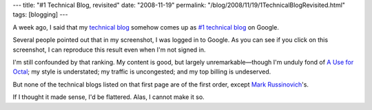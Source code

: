 ---
title: "#1 Technical Blog, revisited"
date: "2008-11-19"
permalink: "/blog/2008/11/19/1TechnicalBlogRevisited.html"
tags: [blogging]
---



.. image:: /content/binary/technical-blog-google-2.jpg
    :alt: #1 Technical Blog on Google, revisited
    :target: /content/binary/technical-blog-google-2.jpg

A week ago, I said that my `technical blog`_ somehow comes up as
`#1 technical blog`_ on Google.

Several people pointed out that in my screenshot,
I was logged in to Google.
As you can see if you click on this screenshot,
I can reproduce this result even when I'm not signed in.

I'm still confounded by that ranking.
My content is good, but largely unremarkable—though
I'm unduly fond of `A Use for Octal`_;
my style is understated;
my traffic is uncongested;
and my top billing is undeserved.

But none of the technical blogs listed on that first page
are of the first order, except `Mark Russinovich`_'s.

If I thought it made sense, I'd be flattered.
Alas, I cannot make it so.

.. _#1 technical blog:
    /blog/2008/11/12/1TechnicalBlog.html
.. _technical blog:
    http://weblogs.asp.net/george_v_reilly/
.. _A Use for Octal:
    http://weblogs.asp.net/george_v_reilly/archive/2004/12/13/284388.aspx
.. _Mark Russinovich:
    http://blogs.technet.com/markrussinovich/

.. _permalink:
    /blog/2008/11/19/1TechnicalBlogRevisited.html
